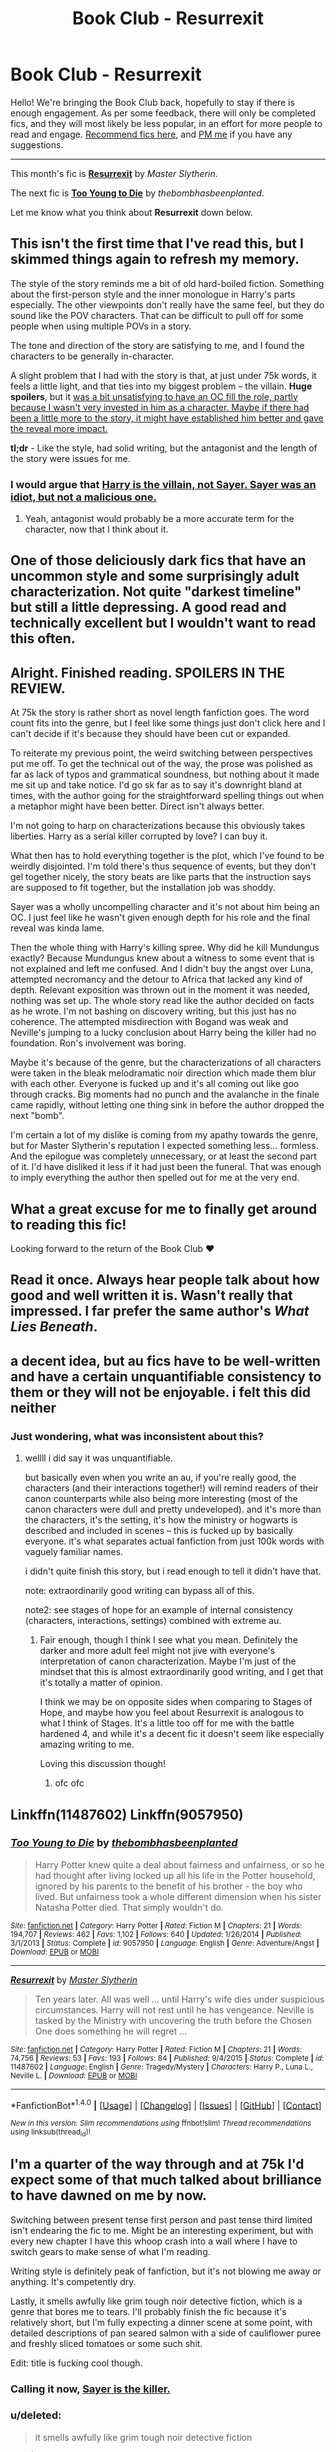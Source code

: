 #+TITLE: Book Club - Resurrexit

* Book Club - Resurrexit
:PROPERTIES:
:Score: 52
:DateUnix: 1496547031.0
:DateShort: 2017-Jun-04
:FlairText: Discussion
:END:
Hello! We're bringing the Book Club back, hopefully to stay if there is enough engagement. As per some feedback, there will only be completed fics, and they will most likely be less popular, in an effort for more people to read and engage. [[https://docs.google.com/forms/d/e/1FAIpQLSdtBhOHJwuY8VeDpnMHzTGhYLeJKbyVhORXXo98359wwn1lnw/viewform][Recommend fics here]], and [[https://www.reddit.com/message/compose?to=Psantium_&subject=/r/HPfanfiction%20Book%20Club][PM me]] if you have any suggestions.

--------------

This month's fic is [[https://www.fanfiction.net/s/11487602/][*Resurrexit*]] by /Master Slytherin/.

The next fic is [[https://www.fanfiction.net/s/9057950/][*Too Young to Die*]] by /thebombhasbeenplanted/.

Let me know what you think about *Resurrexit* down below.


** This isn't the first time that I've read this, but I skimmed things again to refresh my memory.

The style of the story reminds me a bit of old hard-boiled fiction. Something about the first-person style and the inner monologue in Harry's parts especially. The other viewpoints don't really have the same feel, but they do sound like the POV characters. That can be difficult to pull off for some people when using multiple POVs in a story.

The tone and direction of the story are satisfying to me, and I found the characters to be generally in-character.

A slight problem that I had with the story is that, at just under 75k words, it feels a little light, and that ties into my biggest problem -- the villain. *Huge spoilers*, but it [[/spoiler][was a bit unsatisfying to have an OC fill the role, partly because I wasn't very invested in him as a character. Maybe if there had been a little more to the story, it might have established him better and gave the reveal more impact.]]

*tl;dr* - Like the style, had solid writing, but the antagonist and the length of the story were issues for me.
:PROPERTIES:
:Author: mistermisstep
:Score: 15
:DateUnix: 1496560506.0
:DateShort: 2017-Jun-04
:END:

*** I would argue that [[/spoiler][Harry is the villain, not Sayer. Sayer was an idiot, but not a malicious one.]]
:PROPERTIES:
:Author: ScottPress
:Score: 5
:DateUnix: 1496888605.0
:DateShort: 2017-Jun-08
:END:

**** Yeah, antagonist would probably be a more accurate term for the character, now that I think about it.
:PROPERTIES:
:Author: mistermisstep
:Score: 3
:DateUnix: 1497037701.0
:DateShort: 2017-Jun-10
:END:


** One of those deliciously dark fics that have an uncommon style and some surprisingly adult characterization. Not quite "darkest timeline" but still a little depressing. A good read and technically excellent but I wouldn't want to read this often.
:PROPERTIES:
:Author: oops_i_made_a_typi
:Score: 9
:DateUnix: 1496587651.0
:DateShort: 2017-Jun-04
:END:


** Alright. Finished reading. SPOILERS IN THE REVIEW.

At 75k the story is rather short as novel length fanfiction goes. The word count fits into the genre, but I feel like some things just don't click here and I can't decide if it's because they should have been cut or expanded.

To reiterate my previous point, the weird switching between perspectives put me off. To get the technical out of the way, the prose was polished as far as lack of typos and grammatical soundness, but nothing about it made me sit up and take notice. I'd go sk far as to say it's downright bland at times, with the author going for the straightforward spelling things out when a metaphor might have been better. Direct isn't always better.

I'm not going to harp on characterizations because this obviously takes liberties. Harry as a serial killer corrupted by love? I can buy it.

What then has to hold everything together is the plot, which I've found to be weirdly disjointed. I'm told there's thus sequence of events, but they don't gel together nicely, the story beats are like parts that the instruction says are supposed to fit together, but the installation job was shoddy.

Sayer was a wholly uncompelling character and it's not about him being an OC. I just feel like he wasn't given enough depth for his role and the final reveal was kinda lame.

Then the whole thing with Harry's killing spree. Why did he kill Mundungus exactly? Because Mundungus knew about a witness to some event that is not explained and left me confused. And I didn't buy the angst over Luna, attempted necromancy and the detour to Africa that lacked any kind of depth. Relevant exposition was thrown out in the moment it was needed, nothing was set up. The whole story read like the author decided on facts as he wrote. I'm not bashing on discovery writing, but this just has no coherence. The attempted misdirection with Bogand was weak and Neville's jumping to a lucky conclusion about Harry being the killer had no foundation. Ron's involvement was boring.

Maybe it's because of the genre, but the characterizations of all characters were taken in the bleak melodramatic noir direction which made them blur with each other. Everyone is fucked up and it's all coming out like goo through cracks. Big moments had no punch and the avalanche in the finale came rapidly, without letting one thing sink in before the author dropped the next "bomb".

I'm certain a lot of my dislike is coming from my apathy towards the genre, but for Master Slytherin's reputation I expected something less... formless. And the epilogue was completely unnecessary, or at least the second part of it. I'd have disliked it less if it had just been the funeral. That was enough to imply everything the author then spelled out for me at the very end.
:PROPERTIES:
:Author: ScottPress
:Score: 8
:DateUnix: 1496888194.0
:DateShort: 2017-Jun-08
:END:


** What a great excuse for me to finally get around to reading this fic!

Looking forward to the return of the Book Club ♥
:PROPERTIES:
:Author: NaughtyGaymer
:Score: 7
:DateUnix: 1496547128.0
:DateShort: 2017-Jun-04
:END:


** Read it once. Always hear people talk about how good and well written it is. Wasn't really that impressed. I far prefer the same author's /What Lies Beneath/.
:PROPERTIES:
:Author: yarglethatblargle
:Score: 5
:DateUnix: 1496550638.0
:DateShort: 2017-Jun-04
:END:


** a decent idea, but au fics have to be well-written and have a certain unquantifiable consistency to them or they will not be enjoyable. i felt this did neither
:PROPERTIES:
:Author: flagamuffin
:Score: 3
:DateUnix: 1496586177.0
:DateShort: 2017-Jun-04
:END:

*** Just wondering, what was inconsistent about this?
:PROPERTIES:
:Author: oops_i_made_a_typi
:Score: 2
:DateUnix: 1496588611.0
:DateShort: 2017-Jun-04
:END:

**** wellll i did say it was unquantifiable.

but basically even when you write an au, if you're really good, the characters (and their interactions together!) will remind readers of their canon counterparts while also being more interesting (most of the canon characters were dull and pretty undeveloped). and it's more than the characters, it's the setting, it's how the ministry or hogwarts is described and included in scenes -- this is fucked up by basically everyone. it's what separates actual fanfiction from just 100k words with vaguely familiar names.

i didn't quite finish this story, but i read enough to tell it didn't have that.

note: extraordinarily good writing can bypass all of this.

note2: see stages of hope for an example of internal consistency (characters, interactions, settings) combined with extreme au.
:PROPERTIES:
:Author: flagamuffin
:Score: 3
:DateUnix: 1496597018.0
:DateShort: 2017-Jun-04
:END:

***** Fair enough, though I think I see what you mean. Definitely the darker and more adult feel might not jive with everyone's interpretation of canon characterization. Maybe I'm just of the mindset that this is almost extraordinarily good writing, and I get that it's totally a matter of opinion.

I think we may be on opposite sides when comparing to Stages of Hope, and maybe how you feel about Resurrexit is analogous to what I think of Stages. It's a little too off for me with the battle hardened 4, and while it's a decent fic it doesn't seem like especially amazing writing to me.

Loving this discussion though!
:PROPERTIES:
:Author: oops_i_made_a_typi
:Score: 6
:DateUnix: 1496599513.0
:DateShort: 2017-Jun-04
:END:

****** ofc ofc
:PROPERTIES:
:Author: flagamuffin
:Score: 2
:DateUnix: 1496603421.0
:DateShort: 2017-Jun-04
:END:


** Linkffn(11487602) Linkffn(9057950)
:PROPERTIES:
:Author: totes_legitimate
:Score: 5
:DateUnix: 1496607444.0
:DateShort: 2017-Jun-05
:END:

*** [[http://www.fanfiction.net/s/9057950/1/][*/Too Young to Die/*]] by [[https://www.fanfiction.net/u/4573056/thebombhasbeenplanted][/thebombhasbeenplanted/]]

#+begin_quote
  Harry Potter knew quite a deal about fairness and unfairness, or so he had thought after living locked up all his life in the Potter household, ignored by his parents to the benefit of his brother - the boy who lived. But unfairness took a whole different dimension when his sister Natasha Potter died. That simply wouldn't do.
#+end_quote

^{/Site/: [[http://www.fanfiction.net/][fanfiction.net]] *|* /Category/: Harry Potter *|* /Rated/: Fiction M *|* /Chapters/: 21 *|* /Words/: 194,707 *|* /Reviews/: 462 *|* /Favs/: 1,102 *|* /Follows/: 640 *|* /Updated/: 1/26/2014 *|* /Published/: 3/1/2013 *|* /Status/: Complete *|* /id/: 9057950 *|* /Language/: English *|* /Genre/: Adventure/Angst *|* /Download/: [[http://www.ff2ebook.com/old/ffn-bot/index.php?id=9057950&source=ff&filetype=epub][EPUB]] or [[http://www.ff2ebook.com/old/ffn-bot/index.php?id=9057950&source=ff&filetype=mobi][MOBI]]}

--------------

[[http://www.fanfiction.net/s/11487602/1/][*/Resurrexit/*]] by [[https://www.fanfiction.net/u/471812/Master-Slytherin][/Master Slytherin/]]

#+begin_quote
  Ten years later. All was well ... until Harry's wife dies under suspicious circumstances. Harry will not rest until he has vengeance. Neville is tasked by the Ministry with uncovering the truth before the Chosen One does something he will regret ...
#+end_quote

^{/Site/: [[http://www.fanfiction.net/][fanfiction.net]] *|* /Category/: Harry Potter *|* /Rated/: Fiction M *|* /Chapters/: 21 *|* /Words/: 74,756 *|* /Reviews/: 53 *|* /Favs/: 193 *|* /Follows/: 84 *|* /Published/: 9/4/2015 *|* /Status/: Complete *|* /id/: 11487602 *|* /Language/: English *|* /Genre/: Tragedy/Mystery *|* /Characters/: Harry P., Luna L., Neville L. *|* /Download/: [[http://www.ff2ebook.com/old/ffn-bot/index.php?id=11487602&source=ff&filetype=epub][EPUB]] or [[http://www.ff2ebook.com/old/ffn-bot/index.php?id=11487602&source=ff&filetype=mobi][MOBI]]}

--------------

*FanfictionBot*^{1.4.0} *|* [[[https://github.com/tusing/reddit-ffn-bot/wiki/Usage][Usage]]] | [[[https://github.com/tusing/reddit-ffn-bot/wiki/Changelog][Changelog]]] | [[[https://github.com/tusing/reddit-ffn-bot/issues/][Issues]]] | [[[https://github.com/tusing/reddit-ffn-bot/][GitHub]]] | [[[https://www.reddit.com/message/compose?to=tusing][Contact]]]

^{/New in this version: Slim recommendations using/ ffnbot!slim! /Thread recommendations using/ linksub(thread_id)!}
:PROPERTIES:
:Author: FanfictionBot
:Score: 3
:DateUnix: 1496607467.0
:DateShort: 2017-Jun-05
:END:


** I'm a quarter of the way through and at 75k I'd expect some of that much talked about brilliance to have dawned on me by now.

Switching between present tense first person and past tense third limited isn't endearing the fic to me. Might be an interesting experiment, but with every new chapter I have this whoop crash into a wall where I have to switch gears to make sense of what I'm reading.

Writing style is definitely peak of fanfiction, but it's not blowing me away or anything. It's competently dry.

Lastly, it smells awfully like grim tough noir detective fiction, which is a genre that bores me to tears. I'll probably finish the fic because it's relatively short, but I'm fully expecting a dinner scene at some point, with detailed descriptions of pan seared salmon with a side of cauliflower puree and freshly sliced tomatoes or some such shit.

Edit: title is fucking cool though.
:PROPERTIES:
:Author: ScottPress
:Score: 4
:DateUnix: 1496865710.0
:DateShort: 2017-Jun-08
:END:

*** Calling it now, [[/spoiler][Sayer is the killer.]]
:PROPERTIES:
:Author: ScottPress
:Score: 2
:DateUnix: 1496866333.0
:DateShort: 2017-Jun-08
:END:


*** u/deleted:
#+begin_quote
  it smells awfully like grim tough noir detective fiction
#+end_quote

yup :|
:PROPERTIES:
:Score: 1
:DateUnix: 1496866080.0
:DateShort: 2017-Jun-08
:END:


** So how does this work? We just read and review and then discuss parts of the story here?
:PROPERTIES:
:Author: Full-Paragon
:Score: 3
:DateUnix: 1496550933.0
:DateShort: 2017-Jun-04
:END:

*** You got it! :)
:PROPERTIES:
:Score: 1
:DateUnix: 1496575821.0
:DateShort: 2017-Jun-04
:END:


** Got as far as finishing chapter 7. Couldn't convince myself to read more. Not a fan of tragedies. Based on what I did read it seems like the author is a solid writer, though switching from diary to third person and back was a bit grating.
:PROPERTIES:
:Author: Crazy-San
:Score: 3
:DateUnix: 1497734660.0
:DateShort: 2017-Jun-18
:END:


** I found the fic overrated compared to how some people have described it on here.

SPOILER:

The ending reminded me a lot of the ending of Batman: Dark Knight Rises, with Harry as Harvey, Neville as Batman and Ron and Hermione as Gordon and his family
:PROPERTIES:
:Author: LeMisterCutInsideMan
:Score: 2
:DateUnix: 1496966841.0
:DateShort: 2017-Jun-09
:END:

*** u/yarglethatblargle:
#+begin_quote
  Batman: Dark Knight Rises
#+end_quote

Don't you mean The Dark Knight? Harvey wasn't in The Dark Knight Rises.
:PROPERTIES:
:Author: yarglethatblargle
:Score: 2
:DateUnix: 1497063870.0
:DateShort: 2017-Jun-10
:END:

**** Oh yeah, I got them mixed up
:PROPERTIES:
:Author: LeMisterCutInsideMan
:Score: 1
:DateUnix: 1497089300.0
:DateShort: 2017-Jun-10
:END:


** I made it through the first 7 chapters before dropping.

Admittedly, I should have just stopped reading after the first 2 chapters as I could already tell that I didn't like it. But, the prospect of participating in a book club was just so enticing. Alas. And, next month's fic looks even worse...

Anyway.

Reasons I didn't finish:

- Call me churlish and unreasonable, if you will. But, I must say that the, presumably, youthful writer makes an irritating habit of abusing, defenseless, commas, seemingly, assigning descriptive terms to the wrong nouns to get across the, actual, point, and, stubbornly, refusing to admit that adding more adjectives does not, actually, create a "mood".

- The constant switching of perspectives was disruptive rather than fluid, breaking up the flow of the story without any payoff for that discontinuity.

- Characters didn't come off as being probable versions of their canon counterparts except that they've all gone through the book events, even if EWE. In conjunction, their post-Hogwarts life choices were a little baffling at times. This is taking into account the likelihood of their having gone through some horrifyingly traumatic event where everyone they loved died, they vowed to never love again, and an invasion of Dementors consumed their souls followed by their incognizant bodies being Imperio'd into a caricature of their former selves by a Jim Butcher fan. As previously mentioned, I didn't finish this story. But, the above scenario was the only thing that really made sense, when I tried to figure out how it might have ended. Needless to say, I found the fic's characters and their conflicts uninteresting.

- Leading off the characters-might-as-well-have-been-a-cast-of-OCs point, all fanfiction writers bank on their readers knowing the characters to the extent that building emotional investment is largely unnecessary. But, when you change the mood, characters' personalities, and skew their life choices without opting for a true AU, parody/satire, or even just a single point of divergence...well. There just wasn't enough personal attachment for me to care about anything they were going through nor could I bring myself to be bothered by the crime remaining unsolved.

- The premise wasn't terrible, but it's not something I'm going to choose to read on my own. Funnily enough, this point was the real deal breaker. I'll cut way too much slack to a fic that has an idea behind it that interests me or follows a token set-up like time travel which is one of my guilty pleasures. If it's a premise that doesn't interest me, then it takes something special in the plot, characterization, or world-building to keep me reading. An example of the latter in line with this story's genre of crime/mystery: linkffn(3435122).
:PROPERTIES:
:Author: Vzbudit
:Score: 2
:DateUnix: 1498443157.0
:DateShort: 2017-Jun-26
:END:

*** [[http://www.fanfiction.net/s/3435122/1/][*/Nymphadora Tonks and the Liquor of Jacmel/*]] by [[https://www.fanfiction.net/u/684368/SnorkackCatcher][/SnorkackCatcher/]]

#+begin_quote
  Newly qualified Auror Nymphadora Tonks puts her Metamorphmagus talents to good use on her first case when investigating the trade in a highly dangerous potion, while dealing with the complications caused by her very Black family history ...
#+end_quote

^{/Site/: [[http://www.fanfiction.net/][fanfiction.net]] *|* /Category/: Harry Potter *|* /Rated/: Fiction T *|* /Chapters/: 29 *|* /Words/: 286,277 *|* /Reviews/: 61 *|* /Favs/: 73 *|* /Follows/: 24 *|* /Updated/: 7/18/2007 *|* /Published/: 3/11/2007 *|* /Status/: Complete *|* /id/: 3435122 *|* /Language/: English *|* /Genre/: Mystery/Adventure *|* /Characters/: N. Tonks, Kingsley S. *|* /Download/: [[http://www.ff2ebook.com/old/ffn-bot/index.php?id=3435122&source=ff&filetype=epub][EPUB]] or [[http://www.ff2ebook.com/old/ffn-bot/index.php?id=3435122&source=ff&filetype=mobi][MOBI]]}

--------------

*FanfictionBot*^{1.4.0} *|* [[[https://github.com/tusing/reddit-ffn-bot/wiki/Usage][Usage]]] | [[[https://github.com/tusing/reddit-ffn-bot/wiki/Changelog][Changelog]]] | [[[https://github.com/tusing/reddit-ffn-bot/issues/][Issues]]] | [[[https://github.com/tusing/reddit-ffn-bot/][GitHub]]] | [[[https://www.reddit.com/message/compose?to=tusing][Contact]]]

^{/New in this version: Slim recommendations using/ ffnbot!slim! /Thread recommendations using/ linksub(thread_id)!}
:PROPERTIES:
:Author: FanfictionBot
:Score: 1
:DateUnix: 1498443160.0
:DateShort: 2017-Jun-26
:END:


** I feel the wordcount is too small for it to properly introduce and develop an oc antagonist. I mean, in a brilliant fashion it can be done. But usally even canon chars acting ooc need more than just slightly over what the first book had.

All in all it seems like a well written and good idea. But I have just skimmed over some parts, to see if it is interesting. So I have no fully confirmed opinion.
:PROPERTIES:
:Author: SinOfGreedGR
:Score: 2
:DateUnix: 1498772102.0
:DateShort: 2017-Jun-30
:END:


** Ressurexit didn't really do much for me. The style of writing just didn't do it for me.
:PROPERTIES:
:Score: 2
:DateUnix: 1496623143.0
:DateShort: 2017-Jun-05
:END:

*** That's unfortunate because I regard this as one of the best written fanfics out there. Is there any part of the style that you didn't like?
:PROPERTIES:
:Score: 2
:DateUnix: 1496634310.0
:DateShort: 2017-Jun-05
:END:

**** In the same style but probably one of the best technically written fics on the site is [[https://www.fanfiction.net/s/8262940/1/Unatoned][Unatoned]] by Serious Scribble. I recommend giving it a shot if you liked Resurrexit.
:PROPERTIES:
:Author: Plotless_
:Score: 1
:DateUnix: 1496885175.0
:DateShort: 2017-Jun-08
:END:

***** I thought that Unatoned was a bit OTT in the noir-style stakes and as a result Harry was fairly out of character. Ressurexit at least kept some of Harry's friends in play.
:PROPERTIES:
:Author: undyau
:Score: 3
:DateUnix: 1497271978.0
:DateShort: 2017-Jun-12
:END:

****** Yeah that's a fair point. It's far from perfect, but I wanted to show how good Sesc is at noir style, even though English isn't his first language.
:PROPERTIES:
:Author: Plotless_
:Score: 1
:DateUnix: 1497283176.0
:DateShort: 2017-Jun-12
:END:


** [deleted]
:PROPERTIES:
:Score: 1
:DateUnix: 1497925042.0
:DateShort: 2017-Jun-20
:END:

*** [[http://www.fanfiction.net/s/7937889/1/][*/A Difference in the Family: The Snape Chronicles/*]] by [[https://www.fanfiction.net/u/3824385/Rannaro][/Rannaro/]]

#+begin_quote
  We have the testimony of Harry, but witnesses can be notoriously unreliable, especially when they have only part of the story. This is a biography of Severus Snape from his birth until his death. It is canon-compatible, and it is Snape's point of view.
#+end_quote

^{/Site/: [[http://www.fanfiction.net/][fanfiction.net]] *|* /Category/: Harry Potter *|* /Rated/: Fiction M *|* /Chapters/: 64 *|* /Words/: 647,787 *|* /Reviews/: 269 *|* /Favs/: 629 *|* /Follows/: 274 *|* /Updated/: 4/29/2012 *|* /Published/: 3/18/2012 *|* /Status/: Complete *|* /id/: 7937889 *|* /Language/: English *|* /Genre/: Drama *|* /Characters/: Severus S. *|* /Download/: [[http://www.ff2ebook.com/old/ffn-bot/index.php?id=7937889&source=ff&filetype=epub][EPUB]] or [[http://www.ff2ebook.com/old/ffn-bot/index.php?id=7937889&source=ff&filetype=mobi][MOBI]]}

--------------

*FanfictionBot*^{1.4.0} *|* [[[https://github.com/tusing/reddit-ffn-bot/wiki/Usage][Usage]]] | [[[https://github.com/tusing/reddit-ffn-bot/wiki/Changelog][Changelog]]] | [[[https://github.com/tusing/reddit-ffn-bot/issues/][Issues]]] | [[[https://github.com/tusing/reddit-ffn-bot/][GitHub]]] | [[[https://www.reddit.com/message/compose?to=tusing][Contact]]]

^{/New in this version: Slim recommendations using/ ffnbot!slim! /Thread recommendations using/ linksub(thread_id)!}
:PROPERTIES:
:Author: FanfictionBot
:Score: 1
:DateUnix: 1497925059.0
:DateShort: 2017-Jun-20
:END:


*** This isn't the place to rec book club stories. There's a link in the OP to a googledoc survey where you can do that.
:PROPERTIES:
:Author: ScottPress
:Score: 1
:DateUnix: 1497971500.0
:DateShort: 2017-Jun-20
:END:

**** Sorry about that, I was trying to figure out how it worked and forgot to delete!
:PROPERTIES:
:Author: floridagirl26
:Score: 1
:DateUnix: 1497971624.0
:DateShort: 2017-Jun-20
:END:

***** If you were trying to figure the linkbot, you can just pm it. It'll reply with links. And there's instructions on the sidebar.
:PROPERTIES:
:Author: ScottPress
:Score: 1
:DateUnix: 1497971779.0
:DateShort: 2017-Jun-20
:END:


** [removed]
:PROPERTIES:
:Score: 1
:DateUnix: 1497925985.0
:DateShort: 2017-Jun-20
:END:

